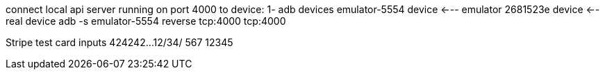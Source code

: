 connect local api server running on port 4000 to device:
    1- adb devices
        emulator-5554   device <--- emulator
        2681523e        device <-- real device
    adb -s emulator-5554 reverse tcp:4000 tcp:4000

Stripe test card inputs
424242...
12/34/
567
12345